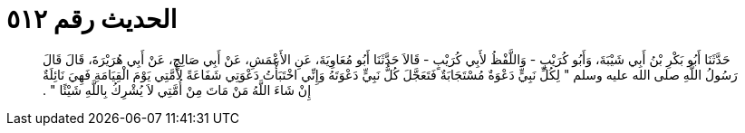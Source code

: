 
= الحديث رقم ٥١٢

[quote.hadith]
حَدَّثَنَا أَبُو بَكْرِ بْنُ أَبِي شَيْبَةَ، وَأَبُو كُرَيْبٍ - وَاللَّفْظُ لأَبِي كُرَيْبٍ - قَالاَ حَدَّثَنَا أَبُو مُعَاوِيَةَ، عَنِ الأَعْمَشِ، عَنْ أَبِي صَالِحٍ، عَنْ أَبِي هُرَيْرَةَ، قَالَ قَالَ رَسُولُ اللَّهِ صلى الله عليه وسلم ‏"‏ لِكُلِّ نَبِيٍّ دَعْوَةٌ مُسْتَجَابَةٌ فَتَعَجَّلَ كُلُّ نَبِيٍّ دَعْوَتَهُ وَإِنِّي اخْتَبَأْتُ دَعْوَتِي شَفَاعَةً لأُمَّتِي يَوْمَ الْقِيَامَةِ فَهِيَ نَائِلَةٌ إِنْ شَاءَ اللَّهُ مَنْ مَاتَ مِنْ أُمَّتِي لاَ يُشْرِكُ بِاللَّهِ شَيْئًا ‏"‏ ‏.‏